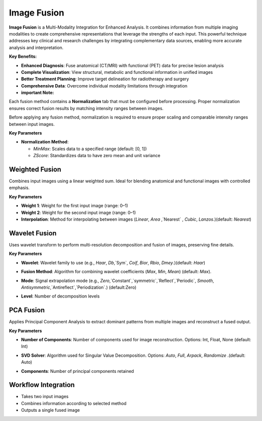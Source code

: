 Image Fusion
------------

.. image:: images/12.image_fusion.png
   :alt: Image Fusion
   :width: 100%


**Image Fusion** is a Multi-Modality Integration for Enhanced Analysis. It combines information from multiple imaging modalities to create comprehensive representations that leverage the strengths of each input. This powerful technique addresses key clinical and research challenges by integrating complementary data sources, enabling more accurate analysis and interpretation.

**Key Benefits:**

* **Enhanced Diagnosis**: Fuse anatomical (CT/MRI) with functional (PET) data for precise lesion analysis
* **Complete Visualization**: View structural, metabolic and functional information in unified images  
* **Better Treatment Planning**: Improve target delineation for radiotherapy and surgery
* **Comprehensive Data**: Overcome individual modality limitations through integration

* **important Note:**

Each fusion method contains a **Normalization** tab that must be configured before processing. 
Proper normalization ensures correct fusion results by matching intensity ranges between images.

.. image:: images/12.image_fusion_normalizer.png
   :alt: Image Fusion
   :width: 100%

Before applying any fusion method, normalization is required to ensure proper scaling and comparable intensity ranges between input images.

**Key Parameters**

* **Normalization Method**:

  - `MinMax`: Scales data to a specified range (default: [0, 1])
  - `ZScore`: Standardizes data to have zero mean and unit variance


Weighted Fusion
^^^^^^^^^^^^^^^

.. image:: images/12.image_fusion.png
   :alt: Weighted Fusion 
   :width: 100%

Combines input images using a linear weighted sum. Ideal for blending anatomical and functional images with controlled emphasis.

**Key Parameters**

* **Weight 1**: Weight for the first input image (range: 0–1)  
* **Weight 2**: Weight for the second input image (range: 0–1)  
* **Interpolation**: Method for interpolating between images (`Linear`, `Area` ,`Nearest` , `Cubic`, `Lanzos`.)(default: `Nearest`) 

.. image:: images/12.image_fusion_Weighted.png
   :alt: Weighted Fusion
   :width: 100% 

Wavelet Fusion
^^^^^^^^^^^^^^

.. image:: images/12.image_fusion_wavelet.png
   :alt: Wavelet Fusion
   :width: 100%

Uses wavelet transform to perform multi-resolution decomposition and fusion of images, preserving fine details.

**Key Parameters**

* **Wavelet**: Wavelet family to use (e.g., `Haar`, `Db`,`Sym`, `Coif`, `Bior`, `Rbio`, `Dmey`.)(default: `Haar`) 

.. image:: images/12.image_fusion_wavelet_left-new.png
   :alt: Wavelet Fusion 
   :width: 100%

* **Fusion Method**: Algorithm for combining wavelet coefficients (`Max`, `Min`, `Mean`)  (default: `Max`).

.. image:: images/12.image_fusion_wavelet_method.png
   :alt: Wavelet Fusion
   :width: 100%

* **Mode**: Signal extrapolation mode (e.g., `Zero`,`Constant`,`symmetric`,`Reflect`,`Periodic`, `Smooth`, `Antisymmetric`,`Antireflect`,`Periodization`.)  (default:Zero)


.. image:: images/12.image_fusion_wavelet_signal.png
   :alt: Wavelet Fusion
   :width: 100%

* **Level**: Number of decomposition levels  

PCA Fusion
^^^^^^^^^^

.. image:: images/12.image_fusion_pca.png
   :alt: PCA Fusion
   :width: 100%

Applies Principal Component Analysis to extract dominant patterns from multiple images and reconstruct a fused output.

**Key Parameters**

* **Number of Components**: Number of components used for image reconstruction. Options: Int, Float, None (default: Int)  

.. image:: images/12.image_fusion_pca_component.png
   :alt: PCA Fusion 
   :width: 100%

* **SVD Solver**: Algorithm used for Singular Value Decomposition. Options: `Auto`, `Full`, `Arpack`, `Randomize` .(default: Auto)  

.. image:: images/12.image_fusion_pca_solver.png
   :alt: PCA Fusion
   :width: 100%

* **Components**: Number of principal components retained

Workflow Integration
^^^^^^^^^^^^^^^^^^^^

.. image:: images/12.image_fusion_workflow.png
   :alt: Image Fusion
   :width: 100%
* Takes two input images
* Combines information according to selected method
* Outputs a single fused image


.. image:: images/12.image_fusion_output.png
   :alt: Image Fusion
   :width: 100%

